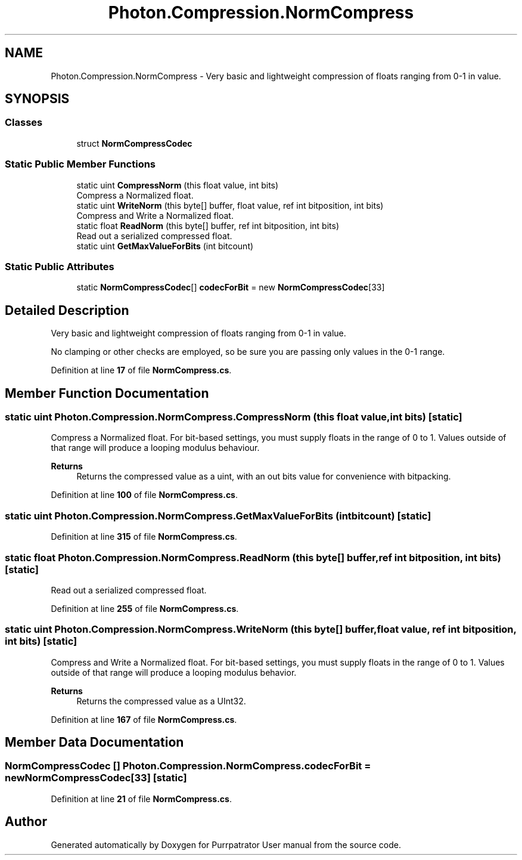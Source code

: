.TH "Photon.Compression.NormCompress" 3 "Mon Apr 18 2022" "Purrpatrator User manual" \" -*- nroff -*-
.ad l
.nh
.SH NAME
Photon.Compression.NormCompress \- Very basic and lightweight compression of floats ranging from 0-1 in value\&.  

.SH SYNOPSIS
.br
.PP
.SS "Classes"

.in +1c
.ti -1c
.RI "struct \fBNormCompressCodec\fP"
.br
.in -1c
.SS "Static Public Member Functions"

.in +1c
.ti -1c
.RI "static uint \fBCompressNorm\fP (this float value, int bits)"
.br
.RI "Compress a Normalized float\&. "
.ti -1c
.RI "static uint \fBWriteNorm\fP (this byte[] buffer, float value, ref int bitposition, int bits)"
.br
.RI "Compress and Write a Normalized float\&. "
.ti -1c
.RI "static float \fBReadNorm\fP (this byte[] buffer, ref int bitposition, int bits)"
.br
.RI "Read out a serialized compressed float\&. "
.ti -1c
.RI "static uint \fBGetMaxValueForBits\fP (int bitcount)"
.br
.in -1c
.SS "Static Public Attributes"

.in +1c
.ti -1c
.RI "static \fBNormCompressCodec\fP[] \fBcodecForBit\fP = new \fBNormCompressCodec\fP[33]"
.br
.in -1c
.SH "Detailed Description"
.PP 
Very basic and lightweight compression of floats ranging from 0-1 in value\&. 

No clamping or other checks are employed, so be sure you are passing only values in the 0-1 range\&. 
.PP
Definition at line \fB17\fP of file \fBNormCompress\&.cs\fP\&.
.SH "Member Function Documentation"
.PP 
.SS "static uint Photon\&.Compression\&.NormCompress\&.CompressNorm (this float value, int bits)\fC [static]\fP"

.PP
Compress a Normalized float\&. For bit-based settings, you must supply floats in the range of 0 to 1\&. Values outside of that range will produce a looping modulus behaviour\&. 
.PP
\fBReturns\fP
.RS 4
Returns the compressed value as a uint, with an out bits value for convenience with bitpacking\&.
.RE
.PP

.PP
Definition at line \fB100\fP of file \fBNormCompress\&.cs\fP\&.
.SS "static uint Photon\&.Compression\&.NormCompress\&.GetMaxValueForBits (int bitcount)\fC [static]\fP"

.PP
Definition at line \fB315\fP of file \fBNormCompress\&.cs\fP\&.
.SS "static float Photon\&.Compression\&.NormCompress\&.ReadNorm (this byte[] buffer, ref int bitposition, int bits)\fC [static]\fP"

.PP
Read out a serialized compressed float\&. 
.PP
Definition at line \fB255\fP of file \fBNormCompress\&.cs\fP\&.
.SS "static uint Photon\&.Compression\&.NormCompress\&.WriteNorm (this byte[] buffer, float value, ref int bitposition, int bits)\fC [static]\fP"

.PP
Compress and Write a Normalized float\&. For bit-based settings, you must supply floats in the range of 0 to 1\&. Values outside of that range will produce a looping modulus behavior\&. 
.PP
\fBReturns\fP
.RS 4
Returns the compressed value as a UInt32\&.
.RE
.PP

.PP
Definition at line \fB167\fP of file \fBNormCompress\&.cs\fP\&.
.SH "Member Data Documentation"
.PP 
.SS "\fBNormCompressCodec\fP [] Photon\&.Compression\&.NormCompress\&.codecForBit = new \fBNormCompressCodec\fP[33]\fC [static]\fP"

.PP
Definition at line \fB21\fP of file \fBNormCompress\&.cs\fP\&.

.SH "Author"
.PP 
Generated automatically by Doxygen for Purrpatrator User manual from the source code\&.
